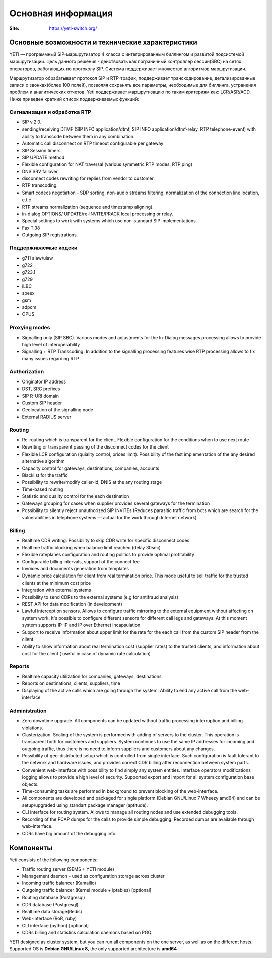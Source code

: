 .. :maxdepth: 2

===================
Основная информация
===================

:Site: https://yeti-switch.org/


Основные возможности и технические характеристики
=================================================

YETI — программный SIP-маршрутизатор 4 класса с интегрированным биллингом и развитой подсистемой маршрутизации.
Цель данного решения - действовать как пограничный контроллер сессий(SBC) на сетях операторов, работающих по протоколу SIP.
Система поддерживает множество алгоритмов маршрутизации.

Маршрутизатор обрабатывает протокол SIP и RTP-трафик, поддерживает транскодирование, детализированные записи о звонках(более 100 полей),
позволяя сохранять все параметры, необходимые для биллинга, устранения проблем и аналитических отчетов.
Yeti поддерживает маршрутизацию по таким критериям как: LCR/ASR/ACD. Ниже приведен краткий список поддерживаемых функций:


Сигнализация и обработка RTP
----------------------------
- SIP v.2.0.
- sending/receiving DTMF (SIP INFO application/dtmf, SIP INFO application/dtmf-relay, RTP telephone-event) with ability to transcode between them in any combination.
- Automatic call disconnect on RTP timeout configurable per gateway
- SIP Session timers
- SIP UPDATE method
- Flexible configuration for NAT traversal (various symmetric RTP modes, RTP ping)
- DNS SRV failover.
- disconnect codes rewriting for replies from vendor to customer.
- RTP transcoding.
- Smart codecs negotiation - SDP sorting, non-audio streams filtering, normalization of the connection line location, e.t.c
- RTP streams normalization (sequence and timestamp aligning).
- in-dialog OPTIONS/ UPDATE/re-INVITE/PRACK local processing or relay.
- Special settings to work with systems which use non-standard SIP implementations.
- Fax T.38
- Outgoing SIP registrations.

Поддерживаемые кодеки
---------------------

- g711 alaw/ulaw
- g722
- g723.1
- g729
- iLBC
- speex
- gsm
- adpcm
- OPUS

Proxying modes
--------------

- Signalling only (SIP SBC).
  Various modes and adjustments for the In-Dialog messages processing allows to provide high level of interoperability
- Signalling + RTP Transcoding.
  In addition to the signalling processing features wise RTP processing allows to fix many issues regarding RTP

Authorization
-------------

- Originator IP address
- DST, SRC prefixes
- SIP R-URI domain
- Custom SIP header
- Geolocation of the signalling node
- External RADIUS server

Routing
-------

- Re-routing which is transparent for the client.
  Flexible configuration for the conditions when to use next route
- Rewriting or transparent passing of the disconnect codes for the client
- Flexible LCR configuration (quiality control, prices limit).
  Possibility of the fast implementation of the any desired alternative algorithm
- Capacity control for gateways, destinations, companies, accounts
- Blacklist for the traffic
- Possibility to rewrite/modify caller-id, DNIS at the any routing stage
- Time-based routing
- Statistic and quality control for the each destination
- Gateways grouping for cases when supplier provides several gateways for the termination
- Possibility to silently reject unauthorized SIP INVITEs
  (Reduces parasitic traffic from  bots which are search for the vulnerabilities in telephone systems — actual for the work through Internet network)

Billing
-------

- Realtime CDR writing. Possibility to skip CDR write for specific disconnect codes
- Realtime traffic blocking when balance limit reached (delay 30sec)
- Flexible rateplanes configuration and routing politics to provide optimal profitability
- Configurable billing intervals, support of the connect fee
- Invoices and documents generation from templates
- Dynamic price calculation for client from real termination price.
  This mode useful to   sell traffic for the trusted clients at the minimum cost price
- Integration with external systems
- Possibility to send CDRs to the external systems (e.g for antifraud analysis)
- REST API for data modification (in development)
- Lawful interception sensors.
  Allows to configure traffic mirroring to the external equipment without affecting on system work.
  It's possible to configure different sensors for different call legs and gateways.
  At this moment system supports IP-IP and IP over Ethernet incapsulation.
- Support to receive information about upper limit for the rate for the each call from the custom SIP header from the client.
- Ability to show information about real termination cost (supplier rates) to the trusted clients, and information about cost for the client ( useful in case of dynamic rate calculation)

Reports
-------

- Realtime capacity utilization for companies, gateways, destinations
- Reports on destinations, clients, suppliers, time
- Displaying of the active calls which are going through the system.
  Ability to end any active call from the web-interface

Administration
--------------

- Zero downtime upgrade.
  All components can be updated without traffic processing interruption and billing violations.
- Clasterization.
  Scaling of the system is performed with adding of servers to the cluster.
  This operation is transparent both for customers and suppliers.
  System continues to use the same IP addresses for incoming and outgoing traffic,
  thus there is no need to inform suppliers and customers about any changes.
- Possibility of geo-distributed setup which is controlled from single interface.
  Such configuration is fault tolerant to the network and hardware issues, and provides correct CDR billing after reconnection between system parts.
- Convenient web-interface with possibility to find simply any system entities. Interface operators modifications logging allows to provide a high level of security. Supported export and import for all system configuration base objects.
- Time-consuming tasks are performed in background to prevent blocking of the web-interface.
- All components are developed and packaged for single platform (Debian GNU/Linux 7 Wheezy amd64) and can be setup/upgraded using standart package manager (aptitude).
- CLI interface for routing system. Allows to manage all routing nodes and use extended debugging tools.
- Recording of the PCAP dumps for the calls to provide simple debugging. Recorded dumps are available through web-interface.
- CDRs have big amount of the debugging info.


Компоненты
==========

Yeti consists of the following components:

- Traffic routing server (SEMS + YETI module)
- Management daemon - used as configuration storage across cluster
- Incoming traffic balancer (Kamailio)
- Outgoing traffic balancer (Kernel module + iptables) [optional]
- Routing database (Postgresql)
- CDR database (Postgresql)
- Realtime data storage(Redis)
- Web-interface (RoR, ruby)
- CLI interface (python) [optional]
- CDRs billing and statistics calculation daemons based on PGQ

YETI designed as cluster system, but you can run all components  on the one server, as well as on the different hosts.
Supported OS is **Debian GNU/Linux 8**, the only supported architecture is **amd64**

